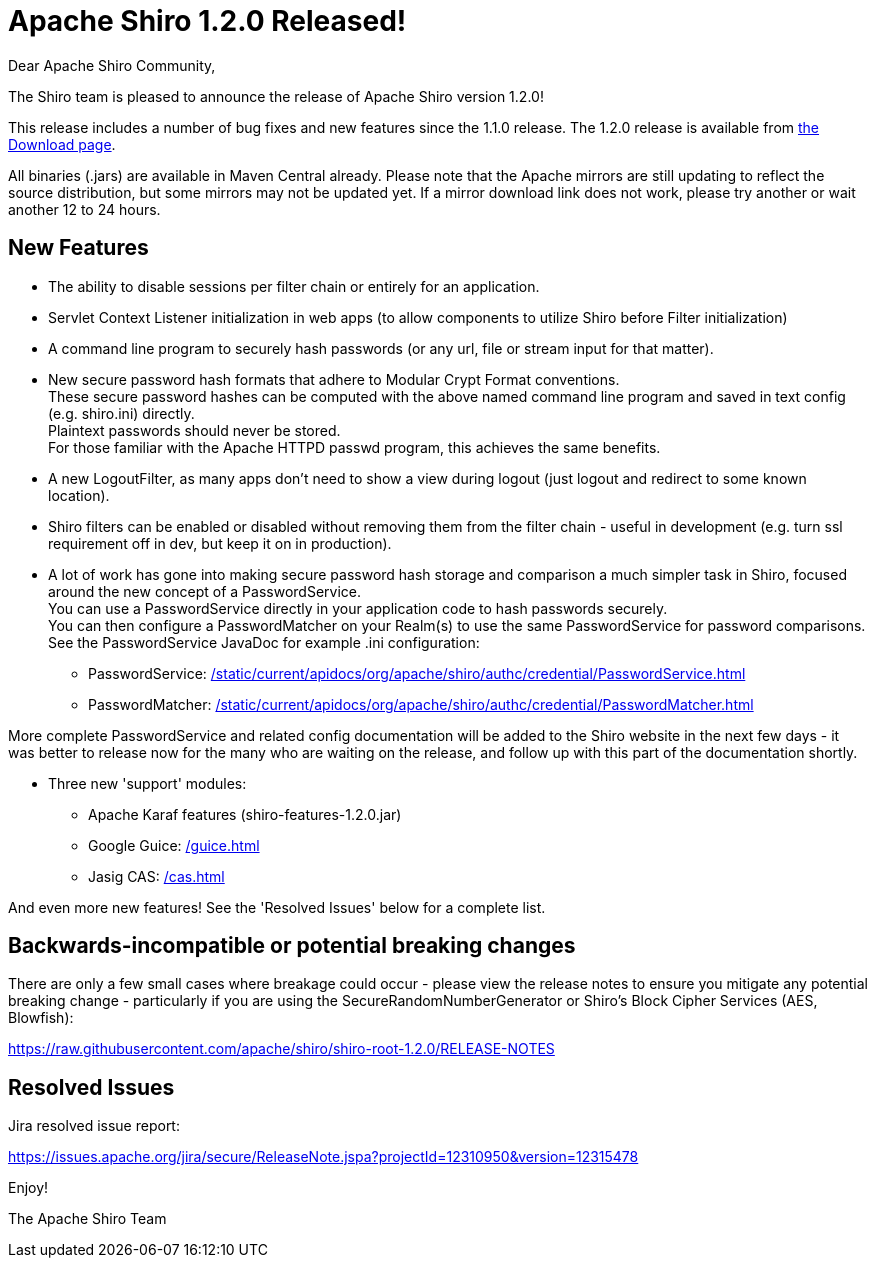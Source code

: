 = Apache Shiro 1.2.0 Released!
:jbake-author: Lez Hazelwood
:jbake-date: 2012-01-24
:jbake-type: post
:jbake-status: published
:jbake-tags: blog
:idprefix:

Dear Apache Shiro Community,

The Shiro team is pleased to announce the release of Apache Shiro version 1.2.0!

This release includes a number of bug fixes and new features since the&nbsp;1.1.0 release.
The 1.2.0 release is available from link:/download.html[the Download page].

All binaries (.jars) are available in Maven Central already.
Please note that the Apache mirrors are still updating to reflect the source&nbsp;distribution, but some mirrors may not be updated yet.
If a mirror&nbsp;download link does not work, please try another or wait another 12 to&nbsp;24 hours.

== New Features

* The ability to disable sessions per filter chain or entirely for an application.
* Servlet Context Listener initialization in web apps (to allow components to utilize Shiro before Filter initialization)
* A command line program to securely hash passwords (or any url, file or stream input for that matter).
* New secure password hash formats that adhere to Modular Crypt Format conventions. +
These secure password hashes can be computed with the above named command line program and saved in text config (e.g. shiro.ini) directly. +
Plaintext passwords should never be stored. +
For those familiar with the Apache HTTPD passwd program, this achieves the same benefits.
* A new LogoutFilter, as many apps don't need to show a view during logout (just logout and redirect to some known location).
* Shiro filters can be enabled or disabled without removing them from the filter chain - useful in development (e.g. turn ssl requirement off in dev, but keep it on in production).
* A lot of work has gone into making secure password hash storage and comparison a much simpler task in Shiro, focused around the new concept of a PasswordService. +
You can use a PasswordService directly in your application code to hash passwords securely. +
You can then configure a PasswordMatcher on your Realm(s) to use the same PasswordService for password comparisons. +
See the PasswordService JavaDoc for example .ini configuration:
** PasswordService: link:/static/current/apidocs/org/apache/shiro/authc/credential/PasswordService.html[]
** PasswordMatcher: link:/static/current/apidocs/org/apache/shiro/authc/credential/PasswordMatcher.html[]

More complete PasswordService and related config documentation will be&nbsp;added to the Shiro website in the next few days - it was better to&nbsp;release now for the many who are waiting on the release, and follow up&nbsp;with this part of the documentation shortly.

* Three new 'support' modules:
** Apache Karaf features (shiro-features-1.2.0.jar)
** Google Guice: link:/guice.html[]
** Jasig CAS: link:/cas.html[]

And even more new features!
See the 'Resolved Issues' below for a&nbsp;complete list.

== Backwards-incompatible or potential breaking changes

There are only a few small cases where breakage could occur - please&nbsp;view the release notes to ensure you mitigate any potential breaking&nbsp;change - particularly if you are using the SecureRandomNumberGenerator or Shiro's Block Cipher Services (AES, Blowfish):

link:https://raw.githubusercontent.com/apache/shiro/shiro-root-1.2.0/RELEASE-NOTES[https://raw.githubusercontent.com/apache/shiro/shiro-root-1.2.0/RELEASE-NOTES]

== Resolved Issues

Jira resolved issue report:

link:https://issues.apache.org/jira/secure/ReleaseNote.jspa?projectId=12310950&amp;version=12315478[https://issues.apache.org/jira/secure/ReleaseNote.jspa?projectId=12310950&amp;version=12315478]

Enjoy!

The Apache Shiro Team
